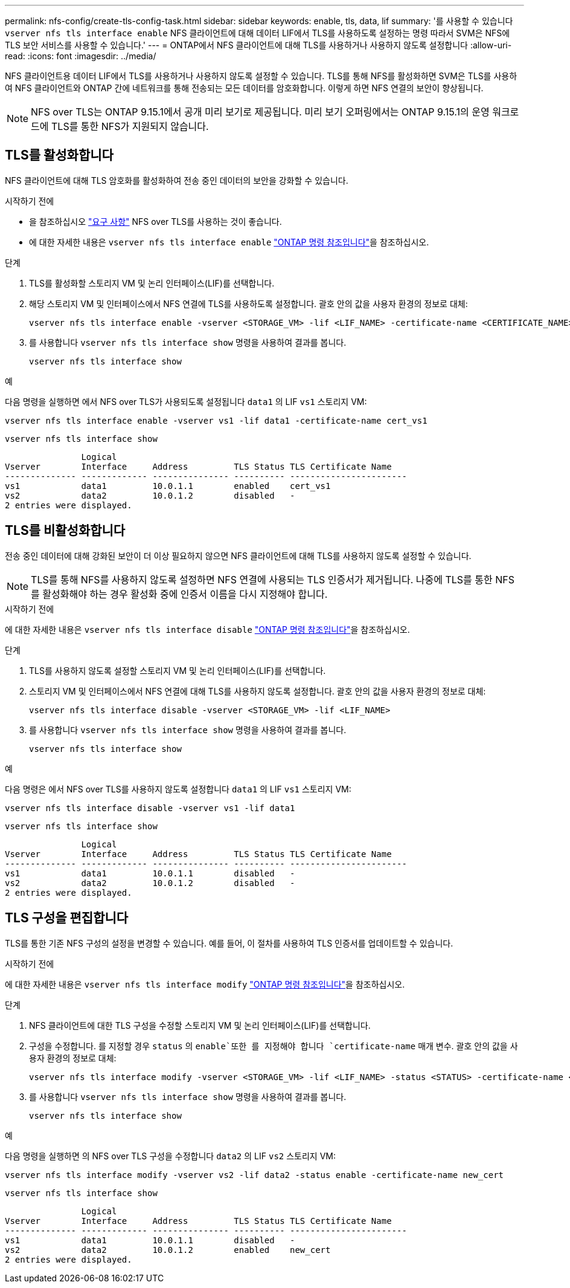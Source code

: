 ---
permalink: nfs-config/create-tls-config-task.html 
sidebar: sidebar 
keywords: enable, tls, data, lif 
summary: '를 사용할 수 있습니다 `vserver nfs tls interface enable` NFS 클라이언트에 대해 데이터 LIF에서 TLS를 사용하도록 설정하는 명령 따라서 SVM은 NFS에 TLS 보안 서비스를 사용할 수 있습니다.' 
---
= ONTAP에서 NFS 클라이언트에 대해 TLS를 사용하거나 사용하지 않도록 설정합니다
:allow-uri-read: 
:icons: font
:imagesdir: ../media/


[role="lead"]
NFS 클라이언트용 데이터 LIF에서 TLS를 사용하거나 사용하지 않도록 설정할 수 있습니다. TLS를 통해 NFS를 활성화하면 SVM은 TLS를 사용하여 NFS 클라이언트와 ONTAP 간에 네트워크를 통해 전송되는 모든 데이터를 암호화합니다. 이렇게 하면 NFS 연결의 보안이 향상됩니다.


NOTE: NFS over TLS는 ONTAP 9.15.1에서 공개 미리 보기로 제공됩니다. 미리 보기 오퍼링에서는 ONTAP 9.15.1의 운영 워크로드에 TLS를 통한 NFS가 지원되지 않습니다.



== TLS를 활성화합니다

NFS 클라이언트에 대해 TLS 암호화를 활성화하여 전송 중인 데이터의 보안을 강화할 수 있습니다.

.시작하기 전에
* 을 참조하십시오 link:tls-nfs-strong-security-concept.html["요구 사항"] NFS over TLS를 사용하는 것이 좋습니다.
* 에 대한 자세한 내용은 `vserver nfs tls interface enable` link:https://docs.netapp.com/us-en/ontap-cli/vserver-nfs-tls-interface-enable.html["ONTAP 명령 참조입니다"^]을 참조하십시오.


.단계
. TLS를 활성화할 스토리지 VM 및 논리 인터페이스(LIF)를 선택합니다.
. 해당 스토리지 VM 및 인터페이스에서 NFS 연결에 TLS를 사용하도록 설정합니다. 괄호 안의 값을 사용자 환경의 정보로 대체:
+
[source, console]
----
vserver nfs tls interface enable -vserver <STORAGE_VM> -lif <LIF_NAME> -certificate-name <CERTIFICATE_NAME>
----
. 를 사용합니다 `vserver nfs tls interface show` 명령을 사용하여 결과를 봅니다.
+
[source, console]
----
vserver nfs tls interface show
----


.예
다음 명령을 실행하면 에서 NFS over TLS가 사용되도록 설정됩니다 `data1` 의 LIF `vs1` 스토리지 VM:

[source, console]
----
vserver nfs tls interface enable -vserver vs1 -lif data1 -certificate-name cert_vs1
----
[source, console]
----
vserver nfs tls interface show
----
....
               Logical
Vserver        Interface     Address         TLS Status TLS Certificate Name
-------------- ------------- --------------- ---------- -----------------------
vs1            data1         10.0.1.1        enabled    cert_vs1
vs2            data2         10.0.1.2        disabled   -
2 entries were displayed.
....


== TLS를 비활성화합니다

전송 중인 데이터에 대해 강화된 보안이 더 이상 필요하지 않으면 NFS 클라이언트에 대해 TLS를 사용하지 않도록 설정할 수 있습니다.


NOTE: TLS를 통해 NFS를 사용하지 않도록 설정하면 NFS 연결에 사용되는 TLS 인증서가 제거됩니다. 나중에 TLS를 통한 NFS를 활성화해야 하는 경우 활성화 중에 인증서 이름을 다시 지정해야 합니다.

.시작하기 전에
에 대한 자세한 내용은 `vserver nfs tls interface disable` link:https://docs.netapp.com/us-en/ontap-cli/vserver-nfs-tls-interface-disable.html["ONTAP 명령 참조입니다"^]을 참조하십시오.

.단계
. TLS를 사용하지 않도록 설정할 스토리지 VM 및 논리 인터페이스(LIF)를 선택합니다.
. 스토리지 VM 및 인터페이스에서 NFS 연결에 대해 TLS를 사용하지 않도록 설정합니다. 괄호 안의 값을 사용자 환경의 정보로 대체:
+
[source, console]
----
vserver nfs tls interface disable -vserver <STORAGE_VM> -lif <LIF_NAME>
----
. 를 사용합니다 `vserver nfs tls interface show` 명령을 사용하여 결과를 봅니다.
+
[source, console]
----
vserver nfs tls interface show
----


.예
다음 명령은 에서 NFS over TLS를 사용하지 않도록 설정합니다 `data1` 의 LIF `vs1` 스토리지 VM:

[source, console]
----
vserver nfs tls interface disable -vserver vs1 -lif data1
----
[source, console]
----
vserver nfs tls interface show
----
....
               Logical
Vserver        Interface     Address         TLS Status TLS Certificate Name
-------------- ------------- --------------- ---------- -----------------------
vs1            data1         10.0.1.1        disabled   -
vs2            data2         10.0.1.2        disabled   -
2 entries were displayed.
....


== TLS 구성을 편집합니다

TLS를 통한 기존 NFS 구성의 설정을 변경할 수 있습니다. 예를 들어, 이 절차를 사용하여 TLS 인증서를 업데이트할 수 있습니다.

.시작하기 전에
에 대한 자세한 내용은 `vserver nfs tls interface modify` link:https://docs.netapp.com/us-en/ontap-cli/vserver-nfs-tls-interface-modify.html["ONTAP 명령 참조입니다"^]을 참조하십시오.

.단계
. NFS 클라이언트에 대한 TLS 구성을 수정할 스토리지 VM 및 논리 인터페이스(LIF)를 선택합니다.
. 구성을 수정합니다. 를 지정할 경우 `status` 의 `enable`또한 를 지정해야 합니다 `certificate-name` 매개 변수. 괄호 안의 값을 사용자 환경의 정보로 대체:
+
[source, console]
----
vserver nfs tls interface modify -vserver <STORAGE_VM> -lif <LIF_NAME> -status <STATUS> -certificate-name <CERTIFICATE_NAME>
----
. 를 사용합니다 `vserver nfs tls interface show` 명령을 사용하여 결과를 봅니다.
+
[source, console]
----
vserver nfs tls interface show
----


.예
다음 명령을 실행하면 의 NFS over TLS 구성을 수정합니다 `data2` 의 LIF `vs2` 스토리지 VM:

[source, console]
----
vserver nfs tls interface modify -vserver vs2 -lif data2 -status enable -certificate-name new_cert
----
[source, console]
----
vserver nfs tls interface show
----
....
               Logical
Vserver        Interface     Address         TLS Status TLS Certificate Name
-------------- ------------- --------------- ---------- -----------------------
vs1            data1         10.0.1.1        disabled   -
vs2            data2         10.0.1.2        enabled    new_cert
2 entries were displayed.
....